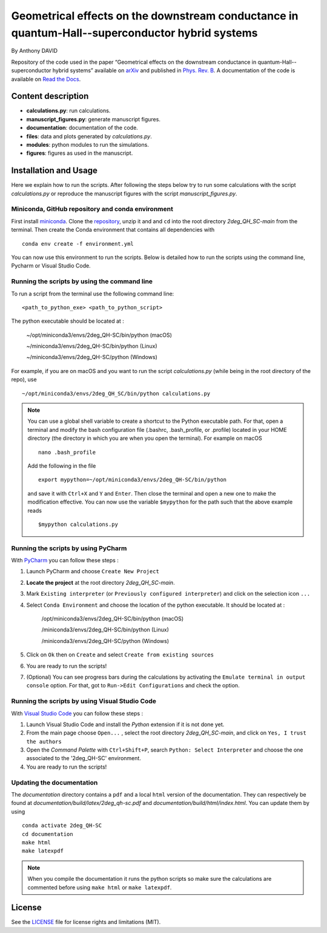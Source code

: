 Geometrical effects on the downstream conductance in quantum-Hall--superconductor hybrid systems 
================================================================================================

By Anthony DAVID

Repository of the code used in the paper “Geometrical effects on the downstream conductance in quantum-Hall--superconductor hybrid systems” available on `arXiv <https://arxiv.org/abs/2210.16867>`_ and published in `Phys. Rev. B <https://journals.aps.org/prb/abstract/10.1103/PhysRevB.107.125416>`_. A documentation of the code is available on `Read the Docs <https://2deg-qh-sc.readthedocs.io/en/latest/>`_.


Content description
-------------------

- **calculations.py**: run calculations.
- **manuscript_figures.py**: generate manuscript figures.
- **documentation**: documentation of the code.
- **files**: data and plots generated by `calculations.py`.
- **modules**: python modules to run the simulations.
- **figures**: figures as used in the manuscript.



Installation and Usage
----------------------

Here we explain how to run the scripts. 
After following the steps below try to run some calculations 
with the script *calculations.py* or reproduce the manuscript 
figures with the script *manuscript_figures.py*. 



Miniconda, GitHub repository and conda environment
~~~~~~~~~~~~~~~~~~~~~~~~~~~~~~~~~~~~~~~~~~~~~~~~~~

First install `miniconda <https://docs.conda.io/en/latest/miniconda.html>`_.
Clone the `repository <https://github.com/akdavid/2deg_QH_SC/>`_, unzip it and 
and ``cd`` into the root directory *2deg_QH_SC-main* from the terminal.
Then create the Conda environment that contains all dependencies with ::

   conda env create -f environment.yml


You can now use this environment to run the scripts.
Below is detailed how to run the scripts using the command line,
Pycharm or Visual Studio Code.

Running the scripts by using the command line
~~~~~~~~~~~~~~~~~~~~~~~~~~~~~~~~~~~~~~~~~~~~~

To run a script from the terminal use the following command line: ::

   <path_to_python_exe> <path_to_python_script>

The python executable  should be located at :

      ~/opt/miniconda3/envs/2deg_QH-SC/bin/python (macOS)

      ~/miniconda3/envs/2deg_QH-SC/bin/python (Linux)

      ~/miniconda3/envs/2deg_QH-SC/python (Windows)

For example, if you are on macOS and you want to run the script
*calculations.py* (while being in the root directory of the repo), use ::

    ~/opt/miniconda3/envs/2deg_QH_SC/bin/python calculations.py


.. NOTE::

   You can use a global shell variable to create a shortcut to the Python executable path.
   For that, open a terminal and modify the bash configuration file (.bashrc, .bash_profile, or .profile) located in your 
   HOME directory (the directory in which you are when you open the terminal). For example on macOS ::
 
       nano .bash_profile

   Add the following in the file ::
   
       export mypython=~/opt/miniconda3/envs/2deg_QH-SC/bin/python

   and save it with ``Ctrl+X`` and ``Y`` and ``Enter``. 
   Then close the terminal and open a new one to make the modification effective. 
   You can now use the variable ``$mypython``
   for the path such that the above example reads ::
   
       $mypython calculations.py



Running the scripts by using PyCharm
~~~~~~~~~~~~~~~~~~~~~~~~~~~~~~~~~~~~

With `PyCharm <https://www.jetbrains.com/pycharm/download/>`_ you can follow these steps :

1. Launch PyCharm and choose ``Create New Project`` 
2. **Locate the project** at the root directory *2deg_QH_SC-main*.
3. Mark ``Existing interpreter`` (or ``Previously configured interpreter``)
   and click on the selection icon ``...``
4. Select ``Conda Environment`` and choose the location of the python executable.
   It should be located at :

      /opt/miniconda3/envs/2deg_QH-SC/bin/python (macOS)

      /miniconda3/envs/2deg_QH-SC/bin/python (Linux)

      /miniconda3/envs/2deg_QH-SC/python (Windows)

5. Click on ``Ok`` then on ``Create`` and select ``Create from existing sources``
6. You are ready to run the scripts!
7. (Optional) You can see progress bars during the calculations by activating the
   ``Emulate terminal in output console`` option. For that, got to ``Run->Edit Configurations``
   and check the option.



Running the scripts by using Visual Studio Code
~~~~~~~~~~~~~~~~~~~~~~~~~~~~~~~~~~~~~~~~~~~~~~~

With `Visual Studio Code <https://code.visualstudio.com/download/>`_ you can follow these steps :

1. Launch Visual Studio Code and install the *Python* extension if it is not done yet.
2. From the main page choose ``Open...`` , select the root directory *2deg_QH_SC-main*, and click on
   ``Yes, I trust the authors``
3. Open the *Command Palette* with ``Ctrl+Shift+P``, search
   ``Python: Select Interpreter`` and choose the one associated to the '2deg_QH-SC'
   environment.
4. You are ready to run the scripts!



Updating the documentation
~~~~~~~~~~~~~~~~~~~~~~~~~~

The *documentation* directory contains a ``pdf`` and a local ``html`` version of the documentation.
They can respectively be found at *documentation/build/latex/2deg_qh-sc.pdf*
and *documentation/build/html/index.html*. You can update them by using ::

   conda activate 2deg_QH-SC
   cd documentation
   make html
   make latexpdf


.. NOTE::

   When you compile the documentation it runs the python scripts so make sure
   the calculations are commented before using ``make html`` or ``make latexpdf``.


License
-------

See the `LICENSE <LICENCE.rst>`_ file for license rights and limitations (MIT).
